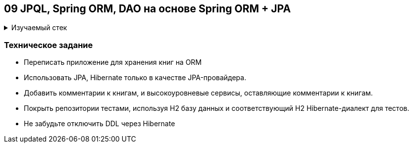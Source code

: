 == 09 JPQL, Spring ORM, DAO на основе Spring ORM + JPA

+++ <details><summary> +++
Изучаемый стек
+++ </summary><div> +++

- Spring Boot 2
- Spring data JPA (witout data, only jpa))
- JPQL
- JUnit 5

- Libraries:

    lombok        code generator

+++ </div></details> +++

=== Техническое задание

- Переписать приложение для хранения книг на ORM
- Использовать JPA, Hibernate только в качестве JPA-провайдера.
- Добавить комментарии к книгам, и высокоуровневые сервисы, оставляющие комментарии к книгам.
- Покрыть репозитории тестами, используя H2 базу данных и соответствующий H2 Hibernate-диалект для тестов.
- Не забудьте отключить DDL через Hibernate